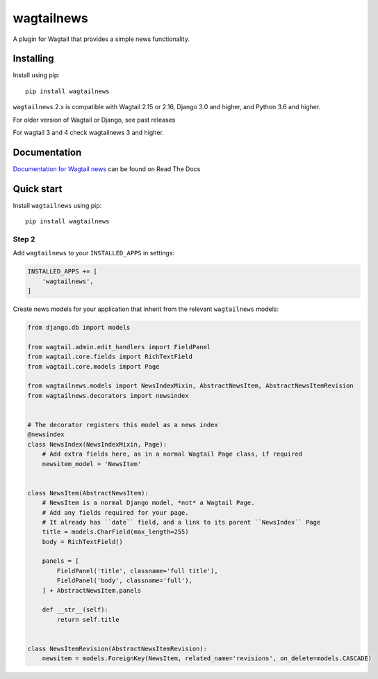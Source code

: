===========
wagtailnews
===========

A plugin for Wagtail that provides a simple news functionality.

Installing
==========

Install using pip::

    pip install wagtailnews

``wagtailnews`` 2.x is compatible with Wagtail 2.15 or 2.16,
Django 3.0 and higher,
and Python 3.6 and higher.

For older version of Wagtail or Django, see past releases

For wagtail 3 and 4 check wagtailnews 3 and higher.

Documentation
=============

`Documentation for Wagtail news <http://wagtail-news.readthedocs.org>`_ can be found on Read The Docs

Quick start
===========

Install ``wagtailnews`` using pip::

   pip install wagtailnews

Step 2
______

Add ``wagtailnews`` to your ``INSTALLED_APPS`` in settings:

.. code-block:: python

  INSTALLED_APPS += [
      'wagtailnews',
  ]

Create news models for your application that inherit from the relevant ``wagtailnews`` models:

.. code:: python

    from django.db import models

    from wagtail.admin.edit_handlers import FieldPanel
    from wagtail.core.fields import RichTextField
    from wagtail.core.models import Page

    from wagtailnews.models import NewsIndexMixin, AbstractNewsItem, AbstractNewsItemRevision
    from wagtailnews.decorators import newsindex


    # The decorator registers this model as a news index
    @newsindex
    class NewsIndex(NewsIndexMixin, Page):
        # Add extra fields here, as in a normal Wagtail Page class, if required
        newsitem_model = 'NewsItem'


    class NewsItem(AbstractNewsItem):
        # NewsItem is a normal Django model, *not* a Wagtail Page.
        # Add any fields required for your page.
        # It already has ``date`` field, and a link to its parent ``NewsIndex`` Page
        title = models.CharField(max_length=255)
        body = RichTextField()

        panels = [
            FieldPanel('title', classname='full title'),
            FieldPanel('body', classname='full'),
        ] + AbstractNewsItem.panels

        def __str__(self):
            return self.title


    class NewsItemRevision(AbstractNewsItemRevision):
        newsitem = models.ForeignKey(NewsItem, related_name='revisions', on_delete=models.CASCADE)
